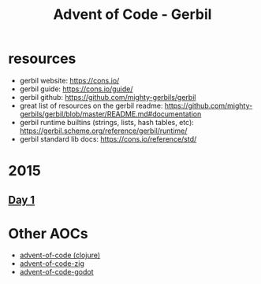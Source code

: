 #+title: Advent of Code - Gerbil

* resources
- gerbil website: https://cons.io/
- gerbil guide: https://cons.io/guide/
- gerbil github: https://github.com/mighty-gerbils/gerbil
- great list of resources on the gerbil readme: https://github.com/mighty-gerbils/gerbil/blob/master/README.md#documentation
- gerbil runtime builtins (strings, lists, hash tables, etc): https://gerbil.scheme.org/reference/gerbil/runtime/
- gerbil standard lib docs: https://cons.io/reference/std/
* 2015
** [[file:src/2015/day01.ss][Day 1]]

* Other AOCs
- [[https://github.com/russmatney/advent-of-code][advent-of-code (clojure)]]
- [[https://github.com/russmatney/advent-of-code-zig][advent-of-code-zig]]
- [[https://github.com/russmatney/advent-of-godot][advent-of-code-godot]]
